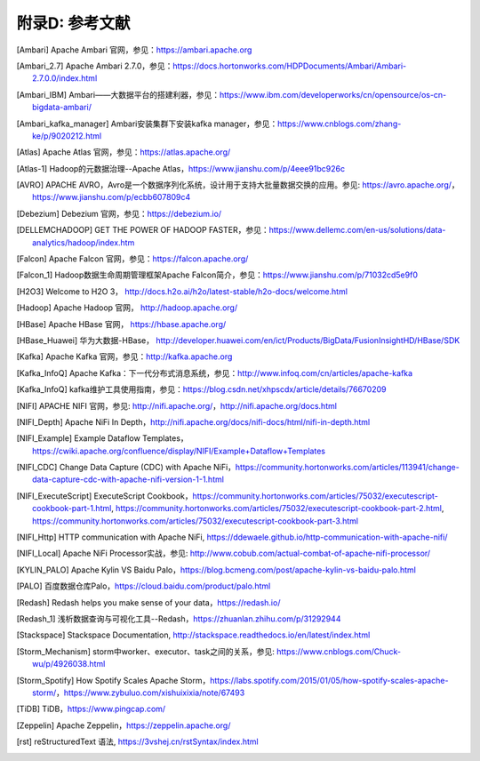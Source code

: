 附录D: 参考文献
==============

.. [Ambari] Apache Ambari 官网，参见：https://ambari.apache.org

.. [Ambari_2.7] Apache Ambari 2.7.0，参见：https://docs.hortonworks.com/HDPDocuments/Ambari/Ambari-2.7.0.0/index.html

.. [Ambari_IBM] Ambari——大数据平台的搭建利器，参见：https://www.ibm.com/developerworks/cn/opensource/os-cn-bigdata-ambari/

.. [Ambari_kafka_manager] Ambari安装集群下安装kafka manager，参见：https://www.cnblogs.com/zhang-ke/p/9020212.html

.. [Atlas] Apache Atlas 官网，参见：https://atlas.apache.org/

.. [Atlas-1] Hadoop的元数据治理--Apache Atlas，https://www.jianshu.com/p/4eee91bc926c

.. [AVRO] APACHE AVRO，Avro是一个数据序列化系统，设计用于支持大批量数据交换的应用。参见: https://avro.apache.org/，https://www.jianshu.com/p/ecbb607809c4

.. [Debezium] Debezium 官网，参见：https://debezium.io/

.. [DELLEMCHADOOP]	GET THE POWER OF HADOOP FASTER，参见：https://www.dellemc.com/en-us/solutions/data-analytics/hadoop/index.htm

.. [Falcon] Apache Falcon 官网，参见：https://falcon.apache.org/

.. [Falcon_1] Hadoop数据生命周期管理框架Apache Falcon简介，参见：https://www.jianshu.com/p/71032cd5e9f0

.. [H2O3] Welcome to H2O 3， http://docs.h2o.ai/h2o/latest-stable/h2o-docs/welcome.html

.. [Hadoop] Apache Hadoop 官网， http://hadoop.apache.org/

.. [HBase] Apache HBase 官网， https://hbase.apache.org/

.. [HBase_Huawei] 华为大数据-HBase， http://developer.huawei.com/en/ict/Products/BigData/FusionInsightHD/HBase/SDK

.. [Kafka] Apache Kafka 官网，参见：http://kafka.apache.org

.. [Kafka_InfoQ] Apache Kafka：下一代分布式消息系统，参见：http://www.infoq.com/cn/articles/apache-kafka

.. [Kafka_InfoQ] kafka维护工具使用指南，参见：https://blog.csdn.net/xhpscdx/article/details/76670209

.. [NIFI] APACHE NIFI 官网，参见: http://nifi.apache.org/，http://nifi.apache.org/docs.html

.. [NIFI_Depth] Apache NiFi In Depth，http://nifi.apache.org/docs/nifi-docs/html/nifi-in-depth.html

.. [NIFI_Example] Example Dataflow Templates，https://cwiki.apache.org/confluence/display/NIFI/Example+Dataflow+Templates

.. [NIFI_CDC] Change Data Capture (CDC) with Apache NiFi，https://community.hortonworks.com/articles/113941/change-data-capture-cdc-with-apache-nifi-version-1-1.html

.. [NIFI_ExecuteScript] ExecuteScript Cookbook，https://community.hortonworks.com/articles/75032/executescript-cookbook-part-1.html, https://community.hortonworks.com/articles/75032/executescript-cookbook-part-2.html, https://community.hortonworks.com/articles/75032/executescript-cookbook-part-3.html

.. [NIFI_Http] HTTP communication with Apache NiFi, https://ddewaele.github.io/http-communication-with-apache-nifi/

.. [NIFI_Local] Apache NiFi Processor实战，参见: http://www.cobub.com/actual-combat-of-apache-nifi-processor/

.. [KYLIN_PALO] Apache Kylin VS Baidu Palo，https://blog.bcmeng.com/post/apache-kylin-vs-baidu-palo.html

.. [PALO] 百度数据仓库Palo，https://cloud.baidu.com/product/palo.html

.. [Redash] Redash helps you make sense of your data，https://redash.io/

.. [Redash_1] 浅析数据查询与可视化工具--Redash，https://zhuanlan.zhihu.com/p/31292944

.. [Stackspace] Stackspace Documentation, http://stackspace.readthedocs.io/en/latest/index.html

.. [Storm_Mechanism] storm中worker、executor、task之间的关系，参见: https://www.cnblogs.com/Chuck-wu/p/4926038.html

.. [Storm_Spotify] How Spotify Scales Apache Storm，https://labs.spotify.com/2015/01/05/how-spotify-scales-apache-storm/，https://www.zybuluo.com/xishuixixia/note/67493

.. [TiDB] TiDB，https://www.pingcap.com/

.. [Zeppelin] Apache Zeppelin，https://zeppelin.apache.org/

.. [rst] reStructuredText 语法, https://3vshej.cn/rstSyntax/index.html